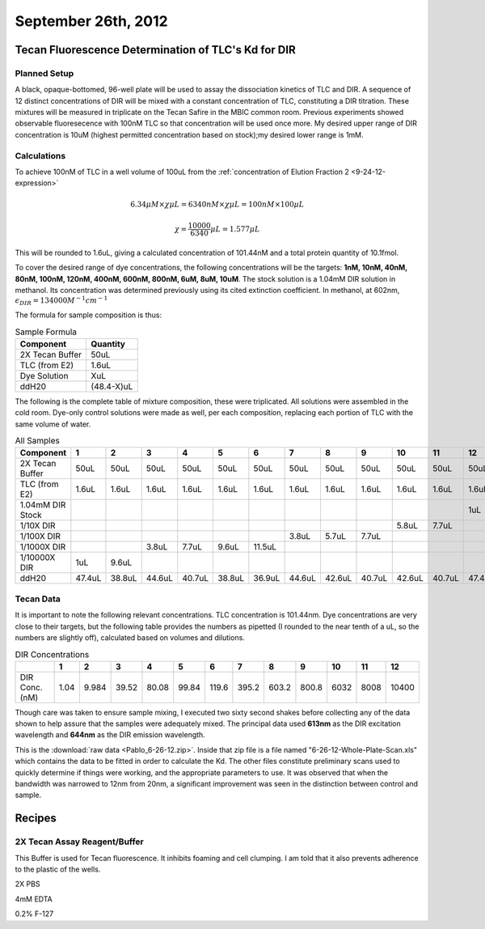 September 26th, 2012
====================

Tecan Fluorescence Determination of TLC's Kd for DIR
----------------------------------------------------

Planned Setup
^^^^^^^^^^^^^

A black, opaque-bottomed, 96-well plate will be used to assay the dissociation
kinetics of TLC and DIR. A sequence of 12 distinct concentrations of DIR will
be mixed with a constant concentration of TLC, constituting a DIR titration.
These mixtures will be measured in triplicate on the Tecan Safire in the MBIC
common room. Previous experiments showed observable fluoresecence with 100nM
TLC so that concentration will be used once more. My desired upper range of DIR
concentration is 10uM (highest permitted concentration based on stock);my
desired lower range is 1mM.

Calculations
^^^^^^^^^^^^

To achieve 100nM of TLC in a well volume of 100uL from the
:ref:`concentration of Elution Fraction 2 <9-24-12-expression>` 

.. math::

   6.34\mu M \times \chi \mu L = 6340nM \times \chi \mu L = 100nM \times 100\mu L

   \chi = \frac{10000}{6340} \mu L = 1.577\mu L

This will be rounded to 1.6uL, giving a calculated concentration of 101.44nM
and a total protein quantity of 10.1fmol.

To cover the desired range of dye concentrations, the following concentrations
will be the targets: **1nM, 10nM, 40nM, 80nM, 100nM, 120nM, 400nM, 600nM,
800nM, 6uM, 8uM, 10uM**. The stock solution is a 1.04mM DIR solution in methanol. Its
concentration was determined previously using its cited extinction coefficient.
In methanol, at 602nm, :math:`\epsilon_{DIR} = 134000 M^{-1}cm^{-1}`

The formula for sample composition is thus:

.. table:: Sample Formula

   +-----------------+------------+
   | Component       | Quantity   |
   +=================+============+
   | 2X Tecan Buffer | 50uL       |
   +-----------------+------------+
   | TLC (from E2)   | 1.6uL      |
   +-----------------+------------+
   | Dye Solution    | XuL        |
   +-----------------+------------+
   | ddH20           | (48.4-X)uL |
   +-----------------+------------+


The following is the complete table of mixture composition, these were
triplicated. All solutions were assembled in the cold room. Dye-only control
solutions were made as well, per each composition, replacing each portion of
TLC with the same volume of water.

.. table:: All Samples

   +------------------+--------+--------+--------+--------+--------+--------+--------+--------+--------+--------+--------+--------+
   | Component        | 1      | 2      | 3      | 4      | 5      | 6      | 7      | 8      | 9      | 10     | 11     | 12     |
   +==================+========+========+========+========+========+========+========+========+========+========+========+========+
   | 2X Tecan Buffer  | 50uL   | 50uL   | 50uL   | 50uL   | 50uL   | 50uL   | 50uL   | 50uL   | 50uL   | 50uL   | 50uL   | 50uL   |
   +------------------+--------+--------+--------+--------+--------+--------+--------+--------+--------+--------+--------+--------+
   | TLC (from E2)    | 1.6uL  | 1.6uL  | 1.6uL  | 1.6uL  | 1.6uL  | 1.6uL  | 1.6uL  | 1.6uL  | 1.6uL  | 1.6uL  | 1.6uL  | 1.6uL  |
   +------------------+--------+--------+--------+--------+--------+--------+--------+--------+--------+--------+--------+--------+
   | 1.04mM DIR Stock |        |        |        |        |        |        |        |        |        |        |        | 1uL    |
   +------------------+--------+--------+--------+--------+--------+--------+--------+--------+--------+--------+--------+--------+
   | 1/10X DIR        |        |        |        |        |        |        |        |        |        | 5.8uL  | 7.7uL  |        |
   +------------------+--------+--------+--------+--------+--------+--------+--------+--------+--------+--------+--------+--------+
   | 1/100X DIR       |        |        |        |        |        |        | 3.8uL  | 5.7uL  | 7.7uL  |        |        |        |
   +------------------+--------+--------+--------+--------+--------+--------+--------+--------+--------+--------+--------+--------+
   | 1/1000X DIR      |        |        | 3.8uL  | 7.7uL  | 9.6uL  | 11.5uL |        |        |        |        |        |        |
   +------------------+--------+--------+--------+--------+--------+--------+--------+--------+--------+--------+--------+--------+
   | 1/10000X DIR     | 1uL    | 9.6uL  |        |        |        |        |        |        |        |        |        |        |
   +------------------+--------+--------+--------+--------+--------+--------+--------+--------+--------+--------+--------+--------+
   | ddH20            | 47.4uL | 38.8uL | 44.6uL | 40.7uL | 38.8uL | 36.9uL | 44.6uL | 42.6uL | 40.7uL | 42.6uL | 40.7uL | 47.4uL |
   +------------------+--------+--------+--------+--------+--------+--------+--------+--------+--------+--------+--------+--------+

Tecan Data
^^^^^^^^^^

It is important to note the following relevant concentrations. TLC
concentration is 101.44nm. Dye concentrations are very close to their targets,
but the following table provides the numbers as pipetted (I rounded to the near
tenth of a uL, so the numbers are slightly off), calculated based on volumes
and dilutions.

.. table:: DIR Concentrations

   +------------------+--------+--------+--------+--------+--------+--------+--------+--------+--------+--------+--------+--------+
   |                  | 1      | 2      | 3      | 4      | 5      | 6      | 7      | 8      | 9      | 10     | 11     | 12     |
   +==================+========+========+========+========+========+========+========+========+========+========+========+========+
   | DIR Conc. (nM)   | 1.04   | 9.984  | 39.52  | 80.08  | 99.84  | 119.6  | 395.2  | 603.2  | 800.8  | 6032   | 8008   | 10400  |
   +------------------+--------+--------+--------+--------+--------+--------+--------+--------+--------+--------+--------+--------+

Though care was taken to ensure sample mixing, I executed two sixty second
shakes before collecting any of the data shown to help assure that the samples
were adequately mixed. The principal data used **613nm** as the DIR excitation
wavelength and **644nm** as the DIR emission wavelength.

This is the :download:`raw data <Pablo_6-26-12.zip>`. Inside that zip file is a
file named "6-26-12-Whole-Plate-Scan.xls" which contains the data to be fitted
in order to calculate the Kd. The other files constitute preliminary scans
used to quickly determine if things were working, and the appropriate
parameters to use. It was observed that when the bandwidth was narrowed to 12nm
from 20nm, a significant improvement was seen in the distinction between
control and sample.

Recipes
-------

2X Tecan Assay Reagent/Buffer
^^^^^^^^^^^^^^^^^^^^^^^^^^^^^

This Buffer is used for Tecan fluorescence. It inhibits foaming and cell
clumping. I am told that it also prevents adherence to the plastic of the
wells.

2X   PBS

4mM  EDTA

0.2% F-127



